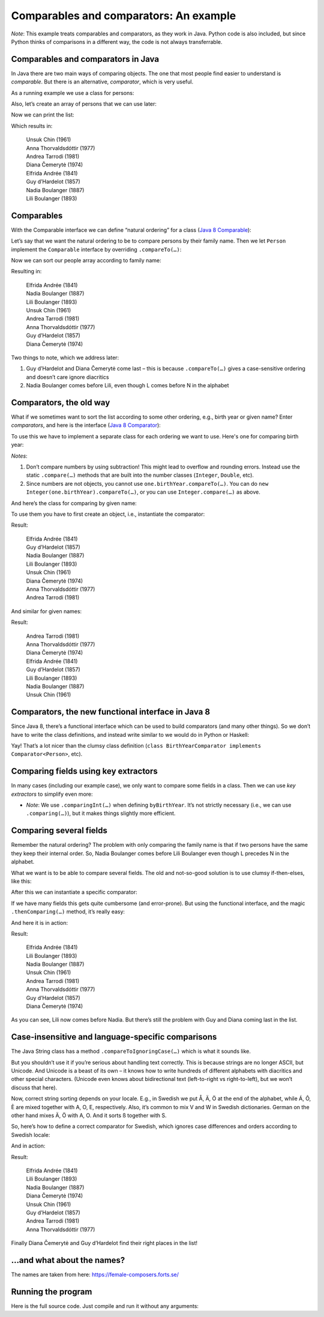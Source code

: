 .. raw:: html

   <script>ODSA.SETTINGS.MODULE_SECTIONS = ['comparables-and-comparators-in-java', 'comparables', 'comparators-the-old-way', 'comparators-the-new-functional-interface-in-java-8', 'comparing-fields-using-key-extractors', 'comparing-several-fields', 'case-insensitive-and-language-specific-comparisons', '…and-what-about-the-names', 'running-the-program'];</script>

.. _ComparingExample:


.. raw:: html

   <script>ODSA.SETTINGS.DISP_MOD_COMP = true;ODSA.SETTINGS.MODULE_NAME = "ComparingExample";ODSA.SETTINGS.MODULE_LONG_NAME = "Comparables and comparators: An example";ODSA.SETTINGS.MODULE_CHAPTER = "Introduction"; ODSA.SETTINGS.BUILD_DATE = "2021-10-27 17:05:27"; ODSA.SETTINGS.BUILD_CMAP = true;JSAV_OPTIONS['lang']='en';JSAV_EXERCISE_OPTIONS['code']='pseudo';</script>


.. |--| unicode:: U+2013   .. en dash
.. |---| unicode:: U+2014  .. em dash, trimming surrounding whitespace
   :trim:


.. This file is part of the OpenDSA eTextbook project. See
.. http://opendsa.org for more details.
.. Copyright (c) 2012-2020 by the OpenDSA Project Contributors, and
.. distributed under an MIT open source license.

.. avmetadata::
   :author: Peter Ljunglöf
   :requires: comparison


Comparables and comparators: An example
=======================================

*Note*: This example treats comparables and comparators, as they work in Java.
Python code is also included, but since Python thinks of comparisons in a different way,
the code is not always transferrable.

Comparables and comparators in Java
--------------------------------------------

In Java there are two main ways of comparing objects. The one that most people find easier to understand is *comparable*. But there is an alternative, *comparator*, which is very useful. 

As a running example we use a class for persons:

.. codeinclude:: ChalmersGU/DemoComparator
   :tag: Person

Also, let’s create an array of persons that we can use later:

.. codeinclude:: ChalmersGU/DemoComparator
   :tag: GetPeople

Now we can print the list:

.. codeinclude:: ChalmersGU/DemoComparator
   :tag: PrintPeople

Which results in:

     | Unsuk Chin (1961)
     | Anna Thorvaldsdóttir (1977)
     | Andrea Tarrodi (1981)
     | Diana Čemerytė (1974)
     | Elfrida Andrée (1841)
     | Guy d’Hardelot (1857)
     | Nadia Boulanger (1887)
     | Lili Boulanger (1893)

Comparables
----------------

With the Comparable interface we can define “natural ordering” for a class (`Java 8 Comparable`_):

.. _`Java 8 Comparable`: https://docs.oracle.com/javase/8/docs/api/java/lang/Comparable.html

.. codeinclude:: ChalmersGU/BaseAPI
   :tag: ComparableADT

Let’s say that we want the natural ordering to be to compare persons by their family name. Then we let ``Person`` implement the ``Comparable`` interface by overriding ``.compareTo(…)``:

.. codeinclude:: ChalmersGU/DemoComparator
   :tag: PersonCompareTo

Now we can sort our people array according to family name:

.. codeinclude:: ChalmersGU/DemoComparator
   :tag: SortNatural

Resulting in:

    | Elfrida Andrée (1841)
    | Nadia Boulanger (1887)
    | Lili Boulanger (1893)
    | Unsuk Chin (1961)
    | Andrea Tarrodi (1981)
    | Anna Thorvaldsdóttir (1977)
    | Guy d’Hardelot (1857)
    | Diana Čemerytė (1974)

Two things to note, which we address later: 

1. Guy d’Hardelot and Diana Čemerytė come last – this is because ``.compareTo(…)`` gives a case-sensitive ordering and doesn’t care ignore diacritics
2. Nadia Boulanger comes before Lili, even though L comes before N in the alphabet

Comparators, the old way
----------------------------

What if we sometimes want to sort the list according to some other ordering, e.g., birth year or given name? Enter *comparators*, and here is the interface (`Java 8 Comparator`_):

.. _`Java 8 Comparator`: https://docs.oracle.com/javase/8/docs/api/java/util/Comparator.html

.. codeinclude:: ChalmersGU/BaseAPI
   :tag: ComparatorADT

To use this we have to implement a separate class for each ordering we want to use. Here's one for comparing birth year:

.. codeinclude:: ChalmersGU/DemoComparator
   :tag: BirthYearComparator


*Notes*:

1. Don’t compare numbers by using subtraction! This might lead to overflow and rounding errors. Instead use the static ``.compare(…)`` methods that are built into the number classes (``Integer``, ``Double``, etc).
2. Since numbers are not objects, you cannot use ``one.birthYear.compareTo(…)``. You can do ``new Integer(one.birthYear).compareTo(…)``, or you can use ``Integer.compare(…)`` as above.

And here’s the class for comparing by given name:

.. codeinclude:: ChalmersGU/DemoComparator
   :tag: GivenNameComparator

To use them you have to first create an object, i.e., instantiate the comparator:

.. codeinclude:: ChalmersGU/DemoComparator
   :tag: SortByBirthYear

Result:

   | Elfrida Andrée (1841)
   | Guy d’Hardelot (1857)
   | Nadia Boulanger (1887)
   | Lili Boulanger (1893)
   | Unsuk Chin (1961)
   | Diana Čemerytė (1974)
   | Anna Thorvaldsdóttir (1977)
   | Andrea Tarrodi (1981)

And similar for given names:

.. codeinclude:: ChalmersGU/DemoComparator
   :tag: SortByGivenName

Result:

   | Andrea Tarrodi (1981)
   | Anna Thorvaldsdóttir (1977)
   | Diana Čemerytė (1974)
   | Elfrida Andrée (1841)
   | Guy d’Hardelot (1857)
   | Lili Boulanger (1893)
   | Nadia Boulanger (1887)
   | Unsuk Chin (1961)

Comparators, the new functional interface in Java 8
----------------------------------------------------------

Since Java 8, there’s a functional interface which can be used to build comparators (and many other things). So we don’t have to write the class definitions, and instead write similar to we would do in Python or Haskell:

.. codeinclude:: ChalmersGU/DemoComparator
   :tag: ByBirthYearFunctional, ByGivenNameFunctional

Yay! That’s a lot nicer than the clumsy class definition
(``class BirthYearComparator implements Comparator<Person>``, etc).

Comparing fields using key extractors
----------------------------------------

In many cases (including our example case), we only want to compare some fields in a class. Then we can use *key extractors* to simplify even more:

.. codeinclude:: ChalmersGU/DemoComparator
   :tag: ByBirthYearKeyExtractor, ByGivenNameKeyExtractor

* *Note*: We use ``.comparingInt(…)`` when defining ``byBirthYear``. It’s not strictly necessary (i.e., we can use ``.comparing(…)``), but it makes things slightly more efficient.

Comparing several fields
---------------------------

Remember the natural ordering? The problem with only comparing the family name is that if two persons have the same they keep their internal order. So, Nadia Boulanger comes before Lili Boulanger even though L precedes N in the alphabet. 

What we want is to be able to compare several fields. The old and not-so-good solution is to use clumsy if-then-elses, like this:

.. codeinclude:: ChalmersGU/DemoComparator
   :tag: FullNameComparator

After this we can instantiate a specific comparator:

.. codeinclude:: ChalmersGU/DemoComparator
   :tag: ByFullName

If we have many fields this gets quite cumbersome (and error-prone). But using the functional interface, and the magic ``.thenComparing(…)`` method, it’s really easy:

.. codeinclude:: ChalmersGU/DemoComparator
   :tag: ByFullNameThenComparing

And here it is in action:

.. codeinclude:: ChalmersGU/DemoComparator
   :tag: SortByFullName

Result:

   | Elfrida Andrée (1841)
   | Lili Boulanger (1893)
   | Nadia Boulanger (1887)
   | Unsuk Chin (1961)
   | Andrea Tarrodi (1981)
   | Anna Thorvaldsdóttir (1977)
   | Guy d’Hardelot (1857)
   | Diana Čemerytė (1974)

As you can see, Lili now comes before Nadia. But there’s still the problem with Guy and Diana coming last in the list.

Case-insensitive and language-specific comparisons
-------------------------------------------------------

The Java String class has a method ``.compareToIgnoringCase(…)`` which is what it sounds like.

But you shouldn’t use it if you’re serious about handling text correctly. This is because strings are no longer ASCII, but Unicode. And Unicode is a beast of its own – it knows how to write hundreds of different alphabets with diacritics and other special characters. (Unicode even knows about bidirectional text (left-to-right vs right-to-left), but we won’t discuss that here).

Now, correct string sorting depends on your locale. E.g., in Swedish we put Å, Ä, Ö at the end of the alphabet, while Á, Ô, È are mixed together with A, O, E, respectively. Also, it’s common to mix V and W in Swedish dictionaries. German on the other hand mixes Ä, Ö with A, O. And it sorts ß together with S.

So, here’s how to define a correct comparator for Swedish, which ignores case differences and orders according to Swedish locale:

.. codeinclude:: ChalmersGU/DemoComparator
   :tag: BySwedishLocale

And in action:

.. codeinclude:: ChalmersGU/DemoComparator
   :tag: SortBySwedishLocale

Result:

   | Elfrida Andrée (1841)
   | Lili Boulanger (1893)
   | Nadia Boulanger (1887)
   | Diana Čemerytė (1974)
   | Unsuk Chin (1961)
   | Guy d’Hardelot (1857)
   | Andrea Tarrodi (1981)
   | Anna Thorvaldsdóttir (1977)

Finally Diana Čemerytė and Guy d’Hardelot find their right places in the list!

…and what about the names?
-------------------------------

The names are taken from here: https://female-composers.forts.se/ 

Running the program
----------------------------------

Here is the full source code. Just compile and run it without any arguments:

.. codeinclude:: ChalmersGU/DemoComparator
   :tag: ComparatorDemo

